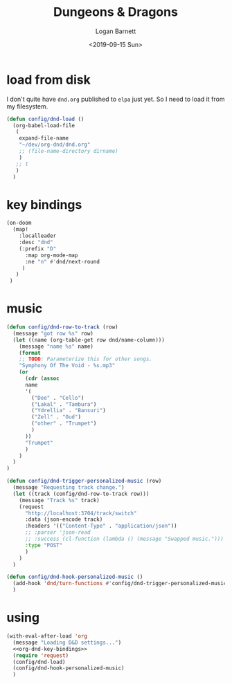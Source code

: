 #+title:     Dungeons & Dragons
#+author:    Logan Barnett
#+email:     logustus@gmail.com
#+date:      <2019-09-15 Sun>
#+language:  en
#+file_tags:
#+tags:

* load from disk
  I don't quite have =dnd.org= published to =elpa= just yet. So I need to load
  it from my filesystem.

  #+begin_src emacs-lisp :results none
    (defun config/dnd-load ()
      (org-babel-load-file
       (
        expand-file-name
        "~/dev/org-dnd/dnd.org"
        ;; (file-name-directory dirname)
        )
       ;; t
       )
      )
  #+end_src
* key bindings
  #+name: org-dnd-key-bindings
  #+begin_src emacs-lisp :results none
  (on-doom
    (map!
      :localleader
      :desc "dnd"
      (:prefix "D"
        :map org-mode-map
        :ne "n" #'dnd/next-round
       )
     )
   )
  #+end_src

* music

  #+begin_src emacs-lisp :results none
    (defun config/dnd-row-to-track (row)
      (message "got row %s" row)
      (let ((name (org-table-get row dnd/name-column)))
        (message "name %s" name)
        (format
        ;; TODO: Parameterize this for other songs.
        "Symphony Of The Void - %s.mp3"
        (or
          (cdr (assoc
          name
          '(
            ("Dee" . "Cello")
            ("Lakal" . "Tambura")
            ("Ydrellia" . "Bansuri")
            ("Zell" . "Oud")
            ("other" . "Trumpet")
            )
          ))
          "Trumpet"
          )
        )
      )
    )

    (defun config/dnd-trigger-personalized-music (row)
      (message "Requesting track change.")
      (let ((track (config/dnd-row-to-track row)))
        (message "Track %s" track)
        (request
          "http://localhost:3704/track/switch"
          :data (json-encode track)
          :headers '(("Content-Type" . "application/json"))
          ;; :parser 'json-read
          ;; :success (cl-function (lambda () (message "Swapped music.")))
          :type "POST"
          )
        )
      )

    (defun config/dnd-hook-personalized-music ()
      (add-hook 'dnd/turn-functions #'config/dnd-trigger-personalized-music)
      )
  #+end_src

* using
  #+begin_src emacs-lisp :results none :noweb yes
    (with-eval-after-load 'org
      (message "Loading D&D settings...")
      <<org-dnd-key-bindings>>
      (require 'request)
      (config/dnd-load)
      (config/dnd-hook-personalized-music)
      )
  #+end_src
